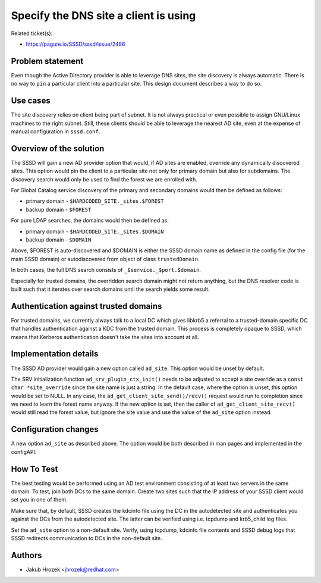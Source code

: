 Specify the DNS site a client is using
======================================

Related ticket(s):

-  `https://pagure.io/SSSD/sssd/issue/2486 <https://pagure.io/SSSD/sssd/issue/2486>`__

Problem statement
-----------------

Even though the Active Directory provider is able to leverage DNS sites,
the site discovery is always automatic. There is no way to ``pin`` a
particular client into a particular site. This design document describes
a way to do so.

Use cases
---------

The site discovery relies on client being part of subnet. It is not
always practical or even possible to assign GNU/Linux machines to the right
subnet. Still, these clients should be able to leverage the nearest AD
site, even at the expense of manual configuration in ``sssd.conf``.

Overview of the solution
------------------------

The SSSD will gain a new AD provider option that would, if AD sites are
enabled, override any dynamically discovered sites. This option would
pin the client to a particular site not only for primary domain but also
for subdomains. The discovery search would only be used to find the
forest we are enrolled with.

For Global Catalog service discovery of the primary and secondary
domains would then be defined as follows:

-  primary domain - ``$HARDCODED_SITE._sites.$FOREST``
-  backup domain - ``$FOREST``

For pure LDAP searches, the domains would then be defined as:

-  primary domain - ``$HARDCODED_SITE._sites.$DOMAIN``
-  backup domain - ``$DOMAIN``

Above, $FOREST is auto-discovered and $DOMAIN is either the SSSD domain
name as defined in the config file (for the main SSSD domain) or
autodiscovered from object of class ``trustedDomain``.

In both cases, the full DNS search consists of
``_$service._$port.$domain``.

Especially for trusted domains, the overridden search domain might not
return anything, but the DNS resolver code is built such that it
iterates over search domains until the search yields some result.

Authentication against trusted domains
--------------------------------------

For trusted domains, we currently always talk to a local DC which gives
libkrb5 a referral to a trusted-domain specific DC that handles
authentication against a KDC from the trusted domain. This process is
completely opaque to SSSD, which means that Kerberos authentication
doesn't take the sites into account at all.

Implementation details
----------------------

The SSSD AD provider would gain a new option called ``ad_site``. This
option would be unset by default.

The SRV initialization function ``ad_srv_plugin_ctx_init()`` needs to be
adjusted to accept a site override as a ``const char *site_override``
since the site name is just a string. In the default case, where the
option is unset, this option would be set to NULL. In any case, the
``ad_get_client_site_send()/recv()`` request would run to completion
since we need to learn the forest name anyway. If the new option is set,
then the caller of ``ad_get_client_site_recv()`` would still read the
forest value, but ignore the site value and use the value of the
``ad_site`` option instead.

Configuration changes
---------------------

A new option ``ad_site`` as described above. The option would be both
described in man pages and implemented in the configAPI.

How To Test
-----------

The best testing would be performed using an AD test environment
consisting of at least two servers in the same domain. To test, join
both DCs to the same domain. Create two sites such that the IP address
of your SSSD client would set you in one of them.

Make sure that, by default, SSSD creates the kdcinfo file using the DC
in the autodetected site and authenticates you against the DCs from the
autodetected site. The latter can be verified using i.e. tcpdump and
krb5\_child log files.

Set the ``ad_site`` option to a non-default site. Verify, using tcpdump,
kdcinfo file contents and SSSD debug logs that SSSD redirects
communication to DCs in the non-default site.

Authors
-------

-  Jakub Hrozek <`jhrozek@redhat.com <mailto:jhrozek@redhat.com>`__>
